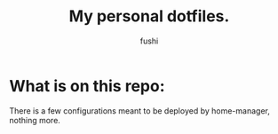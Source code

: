 #+author: fushi
#+title: My personal dotfiles.
#+description: This repo is meant to be used as a safe ground for every configuration i use between my machines.

* What is on this repo:
There is a few configurations meant to be deployed by home-manager, nothing more.
